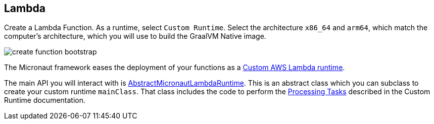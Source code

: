 == Lambda

Create a Lambda Function. As a runtime, select `Custom Runtime`. Select the architecture `x86_64` and `arm64`, which match the computer's architecture, which you will use to build the GraalVM Native image.

image::create-function-bootstrap.png[]

The Micronaut framework eases the deployment of your functions as a https://docs.aws.amazon.com/lambda/latest/dg/runtimes-custom.html[Custom AWS Lambda runtime].

The main API you will interact with is https://micronaut-projects.github.io/micronaut-aws/latest/api/io/micronaut/function/aws/runtime/AbstractMicronautLambdaRuntime.html[AbstractMicronautLambdaRuntime]. This is an abstract class which you can subclass to create your custom runtime `mainClass`. That class includes the code to perform the
https://docs.aws.amazon.com/lambda/latest/dg/runtimes-custom.html#runtimes-custom-build[Processing Tasks] described in the Custom Runtime documentation.